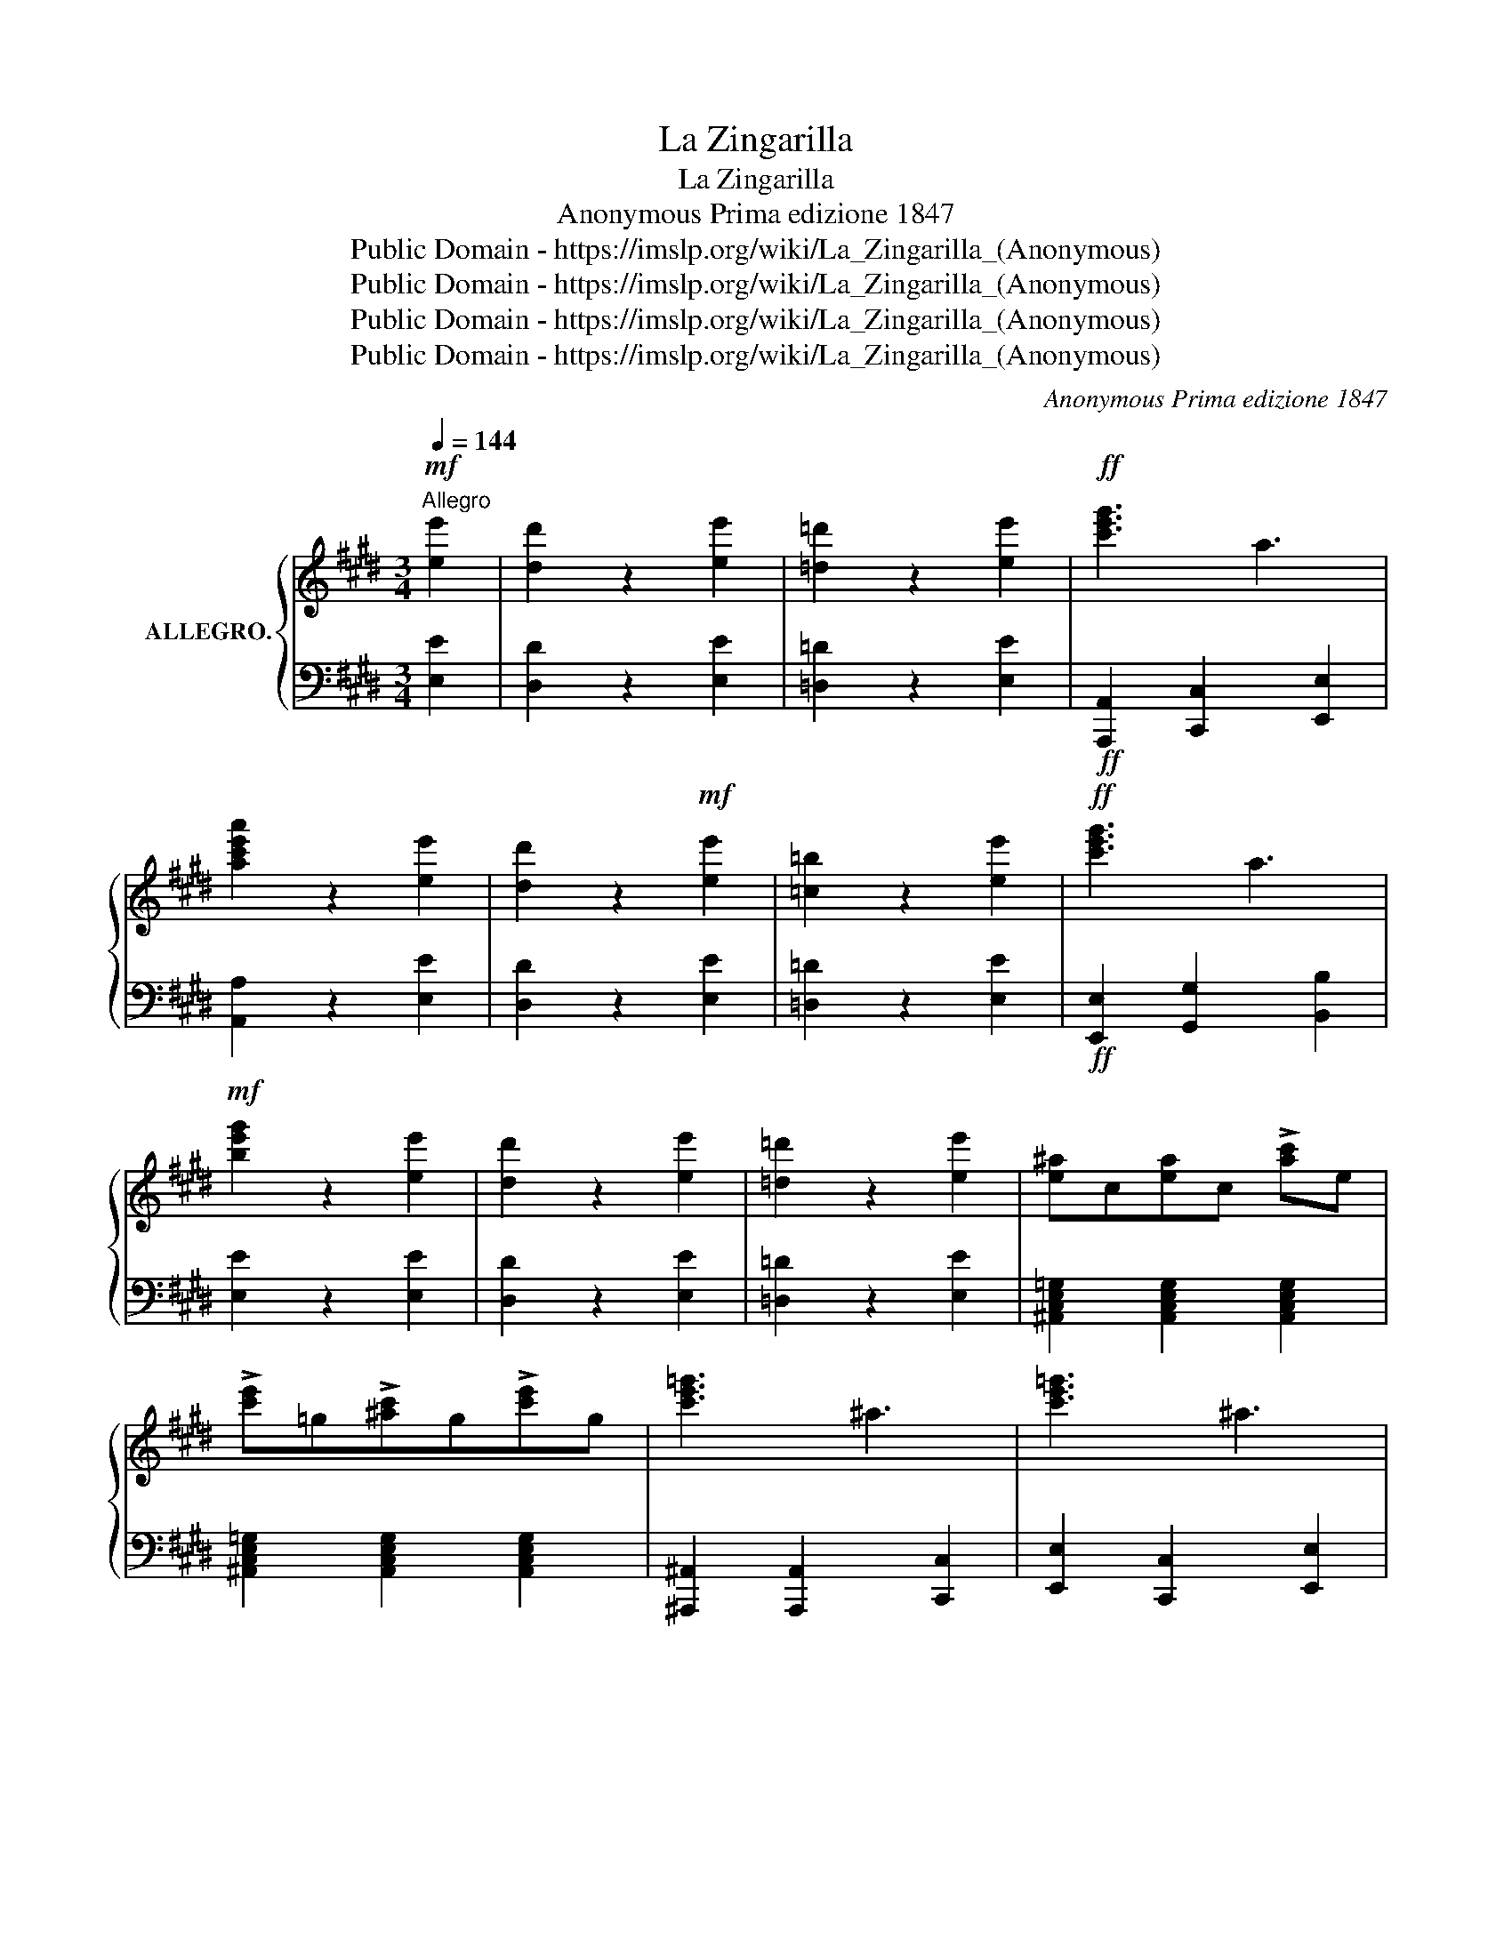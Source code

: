 X:1
T:La Zingarilla
T:La Zingarilla
T:Anonymous Prima edizione 1847 
T:Public Domain - https://imslp.org/wiki/La_Zingarilla_(Anonymous)
T:Public Domain - https://imslp.org/wiki/La_Zingarilla_(Anonymous)
T:Public Domain - https://imslp.org/wiki/La_Zingarilla_(Anonymous)
T:Public Domain - https://imslp.org/wiki/La_Zingarilla_(Anonymous)
C:Anonymous Prima edizione 1847
Z:Public Domain - https://imslp.org/wiki/La_Zingarilla_(Anonymous)
%%score { 1 | ( 2 3 ) }
L:1/8
Q:1/4=144
M:3/4
K:E
V:1 treble nm="ALLEGRO."
V:2 bass 
V:3 bass 
V:1
!mf!"^Allegro" [ee']2 | [dd']2 z2 [ee']2 | [=d=d']2 z2 [ee']2 |!ff! !/-![c'e'g']3 a3 | %4
w: ||||
 [ac'e'a']2 z2 [ee']2 | [dd']2 z2!mf! [ee']2 | [=c=b]2 z2 [ee']2 |!ff! [c'e'g']3 a3 | %8
w: ||||
!mf! [be'g']2 z2 [ee']2 | [dd']2 z2 [ee']2 | [=d=d']2 z2 [ee']2 | [e^a]c[ea]c !>![ac']e | %12
w: ||||
 !>![c'e']=g!>![^ac']g!>![c'e']g | !/-![c'e'=g']3 ^a3 | !/-![c'e'=g']3 ^a3 | %15
w: |||
"_dim." ([e^g]2 [fa]2 [gb]2 | [ac']2 [bd']2 [c'e']2) | ([d'f']2 [c'e']2 [bd']2) | %18
w: |||
 ([ac']2 [gb]2 [fa]2) |!ppp! ([eg]2!mf! [fa]2 [^^f^a]2 | [gb]2 [f=a]2 [eg]2) | %21
w: |||
 [df] z ([B,F]2 [EG]2 | [FA]2 [EG]2 [B,F]2) || z6 | z6 | z2 z2 GA |: (Bc/B/) GBAc | (Bc/B/) GBeg | %28
w: * rall. *|||||||
 B(gf)(AB)f | A(fe)(GBe) | (Bc/B/) GBAc | (Bc/B/) GBeg | [GB]([Bg][Af])([FA][GB])[Af] |1 %33
w: |||||
 [Ge]2 z2 (GA) :|2 [Ge] z z2 gf |:!ff! (3(fgf) db !>!f2 | (3(fgf) ec' !>!^a2 | (ef^ac'e'a) | %38
w: |||||
 (bd'bb^ag) | (3(fgf) db !>!f2 | (3(fgf) ec' !>!^a2 | (ef^ac'e'a) |1 (bc'b^agf) :|2 (bc'b=afd) || %44
w: ||||||
 (Bc/B/) GBAc | (Bc/B/) GBeg | B(gf)(AB)f | A(fe)(GBe) | (Bc/B/) GBAc | (Bc/B/) GBeg | %50
w: ||||||
 [GB]([Bg][Af])([FA][GB])[Af] | [Ge]2 z2 || bc'/d'/ |!ff! [ee']2 [Bb]2 [Gg]2 | [cc']2 [Aa]2 [Ff]2 | %55
w: |||||
 !/-![abd']3 f3 | [egbd'] z z2 z2 | z6 | z2 z2 g2 |: (ga^abeg) | B4 (G>B | F2) (Ad!>!a>d) | %62
w: |||||||
 (e4 Be) | (ga^abeg) | B4 G>B | (FdAf!>!a>d) |1 e2 z2 g2 :|2 e2 !fermata!z2 g2 |: f2 ^AA Tg2 | %69
w: |||||||
 f2 ^AA e2 | d2 Bcde | fg^abc'd' | e'2 ^ac' e2 | g2 fb d2 |1 ^AB=c^c=d^d | e=f^f=g ^g2 :|2 %76
w: |||||||
 f2 ^Af Af | B2 z2 =a2 || (ga^abeg) | B4 (G>B | F2) (Ad!>!a>d) | (e4 Be) | (ga^abeg) | B4 G>B | %84
w: ||||||||
 (FdAf!>!a>d) | e2 z2 || e'3/2f'/4g'/4 | [aa']2 [ee']2 [cc']2 | [ff']2 [=d=d']2 [Bb]2 | %89
w: |||||
 [Gg] z Te'3 f'/g'/ ||[K:A] b' z z2 z2 | z6 | z2 z2 |: cd!pp! (e2 | (c)edB) | (cec'ec'e) | %96
w: |||||||
 (c'2 (b)dbd) | (b2 (a)cac) | (e2 (c)edB) | (cec'ec'e) | (c'2 (b)dbd) | [ca]2 z2 :: (ce) | %103
w: |||||||
 (Bdg)(Bdg) | (cea)(cea) | (f2 (d')fd'f) | (f2 (c')ec'e) | (c'2 (b)dbd) | (b2 (a)cac) | %109
w: ||||||
 (Bdg)(Bdg) |1 a2 z2 :|2 a2 z2 [Gg][Aa] |:!mf! [Bb](c'/b/ g)[Bb][Aa][cc'] | %113
w: |||* più mosso. * * * * *|
 [Bb](c'/b/ g)[Bb][ee'][gg'] |!8va(! [bb']([bg'][af'])([fa][gb])([af'] | %115
w: ||
 [gb])([af'][ge'])(gbe')!8va)! | [Bb](c'/b/ g)[Bb][Aa][cc'] | [Bb](c'/b/ g)[Bb][ee'][gg'] | %118
w: |||
!8va(! [bb']([bg'][af'])([fa][gb])([af'] |1 [ge']) z [egbe']2!8va)! [Gg][Aa] :|2 %120
w: ||
 [Ge] z !fermata!z2 [Ee][Ee] |:O!ff!"^CODA." [Ee]2 [Ee][Ee] [Ee]2 | [Gg]2 [Gg][Gg] [Gg]2 | %123
w: |||
 !>![Bb]2 !>![ee']2 !>![gg']2 | [bd''] z !>![egbe']4 |!p! e'<d' .a.d.f.a | c'<b .f.B.e.f | %127
w: ||||
!p! e'<d' .a.d.f.a |1 e<g b<e' g<b :|2 e2 z |: [ge'][fd'][ec'] | [db][ca][Bg][Af][Ge][Fd] | %132
w: |||||
 ([Af][Ge]) !>![Ge]2 B[eg] | ([eg][df]) !>![df]2 B[fa] | ([fa][eg])[eg][ge'][fd'][ec'] | %135
w: |||
 [db][ca][Bg][Af][Ge][Fd] | ([Af][Ge]) !>![Ge]2 B[eg] | ([eg][df]) !>![df]2 Bb | e2 z :| %139
w: ||||
 z [egbe'][egbe'] |!ff! [egbe']2 [egbe']2 [egbe']2 | [egbe']4 z2 | [egbe']4 z2 | %143
w: ||||
 !fermata![egbe']6 |] %144
w: |
V:2
 [E,E]2 | [D,D]2 z2 [E,E]2 | [=D,=D]2 z2 [E,E]2 |!ff! [A,,,A,,]2 [C,,C,]2 [E,,E,]2 | %4
 [A,,A,]2 z2 [E,E]2 | [D,D]2 z2 [E,E]2 | [=D,=D]2 z2 [E,E]2 |!ff! [E,,E,]2 [G,,G,]2 [B,,B,]2 | %8
 [E,E]2 z2 [E,E]2 | [D,D]2 z2 [E,E]2 | [=D,=D]2 z2 [E,E]2 | %11
 [^A,,C,E,=G,]2 [A,,C,E,G,]2 [A,,C,E,G,]2 | [^A,,C,E,=G,]2 [A,,C,E,G,]2 [A,,C,E,G,]2 | %13
 [^A,,,^A,,]2 [A,,,A,,]2 [C,,C,]2 | [E,,E,]2 [C,,C,]2 [E,,E,]2 | [A,,E,G,]6- | [A,,E,G,]6 | %17
 [A,,C,F,]6- | [A,,C,F,]6 | [B,,E,G,]6- | [B,,E,G,]6 | [B,,D,F,A,]6- | [B,,D,F,A,]6 || %23
 [E,,E,]2 [G,B,E]2 [G,B,E]2 | [E,,E,]2 [G,B,E]2 [G,B,E]2 | [E,,E,]2 [G,B,E]2 [G,B,E]2 |: %26
 [E,,E,]2 [G,B,E]2 [G,B,E]2 | [E,,E,]2 [G,B,E]2 [G,B,E]2 | [B,,,B,,]2 [F,A,B,D]2 [F,A,B,D]2 | %29
 [E,,E,]2 [G,B,E]2 [G,B,E]2 | [E,,E,]2 [G,B,E]2 [F,A,C]2 | [E,,E,]2 [G,B,E]2 [G,B,E]2 | %32
 [B,,,B,,]2 [F,A,B,D]2 [F,A,B,D]2 |1 E, z [E,G,B,E]2 z2 :|2 E, z [E,G,B,E]2 z2 |: [B,,D,F,B,]6 | %36
 !/![C,E,F,^A,]6 | !/![E,^A,C]6 | !/![B,,D,F,B,]6 | !/![B,,D,F,B,]6 | !/![C,E,F,^A,]6 | %41
 !/![E,^A,C]6 |1 !/![B,,D,F,B,]6 :|2 [B,,B,] z z2 z2 || [E,,E,]2 [G,B,E]2 [G,B,E]2 | %45
 [E,,E,]2 [G,B,E]2 [G,B,E]2 | [B,,,B,,]2 [F,A,B,D]2 [F,A,B,D]2 | [E,,E,]2 [G,B,E]2 [G,B,E]2 | %48
 [E,,E,]2 [G,B,E]2 [F,A,C]2 | [E,,E,]2 [G,B,E]2 [G,B,E]2 | [B,,,B,,]2 [F,A,B,D]2 [F,A,B,D]2 | %51
 E, z [E,G,B,E]2 || z2 | [E,E]2 [B,,B,]2 [G,,G,]2 | [C,C]2 [A,,A,]2 [F,,F,]2 | %55
 [D,,D,] z !>![C,C]2 !>![B,,B,]2 | [E,,E,]2 [G,B,E]2 [G,B,E]2 | [E,,E,]2 [G,B,E]2 [G,B,E]2 | %58
 [E,,E,]2 [G,B,E]2 [G,B,E]2 |: [E,,E,]2 [G,B,E]2 [G,B,E]2 | [E,,E,]2 [G,B,E]2 [G,B,E]2 | %61
 [B,,,B,,]2 [F,A,B,D]2 [F,A,B,D]2 | [E,,E,]2 [G,B,E]2 [G,B,E]2 | [E,,E,]2 [G,B,E]2 [G,B,E]2 | %64
 [E,,E,]2 [G,B,E]2 [G,B,E]2 | [B,,,B,,]2 [F,A,B,D]2 [F,A,B,D]2 |1 [E,G,B,E] z [E,G,B,E]2 z2 :|2 %67
 [E,G,B,E] z [E,G,B,E]2 !fermata!z2 |: F,,2 [E,F,^A,C]2 [E,F,A,C]2 | F,,2 [E,F,^A,C]2 [E,F,A,C]2 | %70
 [B,,,B,,]2 [D,F,B,]2 [D,F,B,]2 | [B,,,B,,]2 [D,F,B,]2 [D,F,B,]2 | F,,2 [E,F,^A,C]2 [E,F,A,C]2 | %73
 [B,,,B,,]2 [D,F,B,]2 [D,F,B,]2 |1 F,,2 [E,F,^A,C]2 [E,F,A,C]2 | [F,A,C] z [F,A,C] z [F,A,C] z :|2 %76
 [F,A,C] z [F,A,C] z [F,A,C] z | [B,D] z [B,,D,F,B,] z z2 || [E,,E,]2 [G,B,E]2 [G,B,E]2 | %79
 [E,,E,]2 [G,B,E]2 [G,B,E]2 | [B,,,B,,]2 [F,A,B,D]2 [F,A,B,D]2 | [E,,E,]2 [G,B,E]2 [G,B,E]2 | %82
 [E,,E,]2 [G,B,E]2 [G,B,E]2 | [E,,E,]2 [G,B,E]2 [G,B,E]2 | [B,,,B,,]2 [F,A,B,D]2 [F,A,B,D]2 | %85
 [E,G,B,E] z [E,G,B,E]2 || z2 | [A,,A,]2 [E,,E,]2 [C,,C,]2 | [F,,F,]2 [=D,=D]2 [B,,B,]2 | %89
 [G,,G,] z [E,G,B,E]4 ||[K:A] [A,,,A,,] z [E,A,C]2 [E,A,C]2 | [A,,,A,,] z [E,A,C]2 [E,A,C]2 | %92
 [A,,,A,,] z [E,A,C]2 |: [E,A,C]2 [A,,,A,,]2 | [C,E,A,]2 [D,F,G,]2 | %95
 [A,,,A,,]2 [C,E,A,]2 [C,E,A,]2 | E,,2 [B,,D,E,G,]2 [B,,D,E,G,]2 | [A,,,A,,]2 [C,E,A,]2 [C,E,A,]2 | %98
 [A,,,A,,]2 [C,E,A,]2 [D,E,G,]2 | [A,,,A,,]2 [C,E,A,]2 [C,E,A,]2 | E,,2 [B,,D,E,G,]2 [B,,D,E,G,]2 | %101
 [A,,,A,,] z [C,E,A,]2 :: z2 | E,,2 [B,,D,E,G,]2 [B,,D,E,G,]2 | A,,2 [C,E,A,]2 [C,E,A,]2 | %105
 [D,,D,]2 [D,F,A,]2 [D,F,A,]2 | [A,,,A,,]2 [C,E,A,]2 [C,E,G,]2 | [D,,D,]2 [D,F,B,]2 [D,F,B,]2 | %108
 E,,2 [C,E,A,]2 [C,E,A,]2 | E,,2 [B,,D,E,G,]2 [B,,D,E,G,]2 |1 [A,,,A,,] z [A,,C,E,A,]2 :|2 %111
 [A,,C,E,A,]2 z2 z2 |: [E,,E,]2 [G,B,E]2 [G,B,E]2 | [E,,E,]2 [G,B,E]2 [G,B,E]2 | %114
 [B,,,B,,]2 [F,A,B,D]2 [F,A,B,D]2 | [E,,E,]2 [G,B,E]2 [G,B,E]2 | [E,,E,]2 [G,B,E]2 [G,B,E]2 | %117
 [E,,E,]2 [G,B,E]2 [G,B,E]2 | [B,,,B,,]2 [F,A,B,D]2 [F,A,B,D]2 |1 [E,,E,] z [E,G,B,D]2 z2 :|2 %120
 [E,,G,,B,,E,]2 !fermata!z2 E,E, |: E,2 E,E, E,2 | G,2 G,G, G,2 | [B,,B,]2 [E,E]2 [G,G]2 | %124
[I:staff -1] B[I:staff +1] z !>![E,G,B,]4 | [B,,,B,,]2 [F,A,B,D]2 [F,A,B,D]2 | %126
 [E,,E,]2 [G,B,E]2 [G,B,E]2 | [B,,,B,,]2 [F,A,B,D]2 [F,A,B,D]2 |1 [E,,E,]2 [B,,B,]2 [G,,G,]2 :|2 %129
 [E,G,B,E]2 z |: z z2 | [B,,,B,,]2 [F,A,B,E]2 [F,A,B,E]2 | [E,,E,]2 [G,B,E]2 [G,B,E]2 | %133
 [B,,,B,,]2 [F,A,B,E]2 [F,A,B,E]2 | [E,,E,]2 [G,B,E]2 [G,B,E]2 | [B,,,B,,]2 [F,A,B,E]2 [F,A,B,E]2 | %136
 [E,,E,]2 [G,B,E]2 [G,B,E]2 | [B,,,B,,]2 [F,A,B,E]2 [F,A,B,E]2 | [E,G,B,E]2 z :| z [E,,E,][E,,E,] | %140
 [E,,E,]2 [G,,G,]2 [B,,B,]2 | [E,,E,]4 z2 | [E,,E,]4 z2 | !fermata![E,,E,]6 |] %144
V:3
 x2 | x6 | x6 | x6 | x6 | x6 | x6 | x6 | x6 | x6 | x6 | x6 | x6 | x6 | x6 | x6 | x6 | x6 | x6 | %19
 x6 | x6 | x6 | x6 || x6 | x6 | x6 |: x6 | x6 | x6 | x6 | x6 | x6 | x6 |1 x6 :|2 x6 |: x6 | x6 | %37
 x6 | x6 | x6 | x6 | x6 |1 x6 :|2 x6 || x6 | x6 | x6 | x6 | x6 | x6 | x6 | x4 || x2 | x6 | x6 | %55
 x6 | x6 | x6 | x6 |: x6 | x6 | x6 | x6 | x6 | x6 | x6 |1 x6 :|2 x6 |: x6 | x6 | x6 | x6 | x6 | %73
 x6 |1 x6 | x6 :|2 x6 | x6 || x6 | x6 | x6 | x6 | x6 | x6 | x6 | x4 || x2 | x6 | x6 | x6 || %90
[K:A] x6 | x6 | x4 |: x4 | x4 | x6 | x6 | x6 | x6 | x6 | x6 | x4 :: x2 | x6 | x6 | x6 | x6 | x6 | %108
 x6 | x6 |1 x4 :|2 x6 |: x6 | x6 | x6 | x6 | x6 | x6 | x6 |1 x6 :|2 x6 |: x6 | x6 | x6 | B, x5 | %125
 x6 | x6 | x6 |1 x6 :|2 x3 |: x3 | x6 | x6 | x6 | x6 | x6 | x6 | x6 | x3 :| x3 | x6 | x6 | x6 | %143
 x6 |] %144

